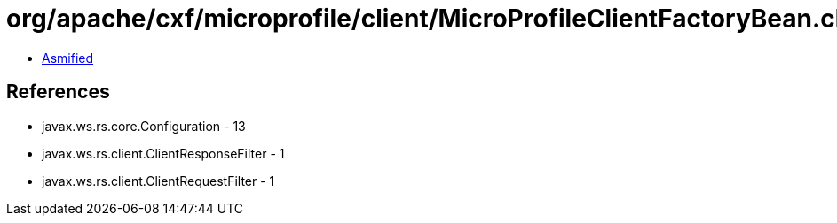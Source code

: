 = org/apache/cxf/microprofile/client/MicroProfileClientFactoryBean.class

 - link:MicroProfileClientFactoryBean-asmified.java[Asmified]

== References

 - javax.ws.rs.core.Configuration - 13
 - javax.ws.rs.client.ClientResponseFilter - 1
 - javax.ws.rs.client.ClientRequestFilter - 1
